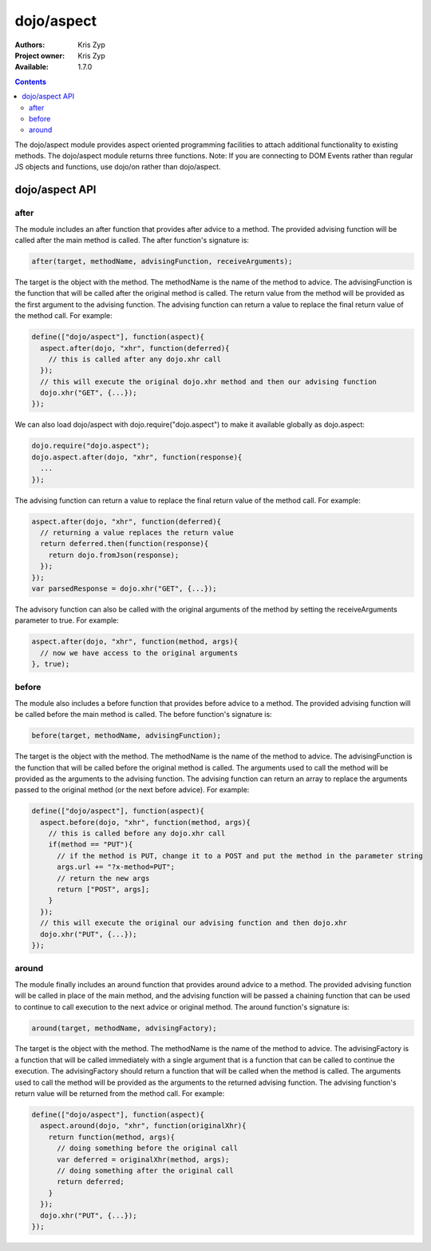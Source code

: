 .. _dojo/aspect:

dojo/aspect
===========

:Authors: Kris Zyp
:Project owner: Kris Zyp
:Available: 1.7.0

.. contents::
  :depth: 2

The dojo/aspect module provides aspect oriented programming facilities to attach additional functionality to existing methods. The dojo/aspect module returns three functions.  Note: If you are connecting to DOM Events rather than regular JS objects and functions, use dojo/on rather than dojo/aspect.

===============
dojo/aspect API
===============

after
-----

The module includes an after function that provides after advice to a method. The provided advising function will be called after the main method is called. The after function's signature is:

.. code-block :: javascript

  after(target, methodName, advisingFunction, receiveArguments);

The target is the object with the method. The methodName is the name of the method to advice. The advisingFunction is the function that will be called after the original method is called. The return value from the method will be provided as the first argument to the advising function. The advising function can return a value to replace the final return value of the method call. For example:

.. code-block :: javascript

  define(["dojo/aspect"], function(aspect){
    aspect.after(dojo, "xhr", function(deferred){
      // this is called after any dojo.xhr call
    });
    // this will execute the original dojo.xhr method and then our advising function
    dojo.xhr("GET", {...});
  });

We can also load dojo/aspect with dojo.require("dojo.aspect") to make it available globally as dojo.aspect:

.. code-block :: javascript

  dojo.require("dojo.aspect");
  dojo.aspect.after(dojo, "xhr", function(response){
    ...
  });

The advising function can return a value to replace the final return value of the method call. For example:

.. code-block :: javascript

  aspect.after(dojo, "xhr", function(deferred){
    // returning a value replaces the return value
    return deferred.then(function(response){
      return dojo.fromJson(response);
    });
  });
  var parsedResponse = dojo.xhr("GET", {...});
  
The advisory function can also be called with the original arguments of the method by setting the receiveArguments parameter to true. For example:

.. code-block :: javascript

  aspect.after(dojo, "xhr", function(method, args){
    // now we have access to the original arguments
  }, true);

before
------

The module also includes a before function that provides before advice to a method. The provided advising function will be called before the main method is called. The before function's signature is:

.. code-block :: javascript

  before(target, methodName, advisingFunction);

The target is the object with the method. The methodName is the name of the method to advice. The advisingFunction is the function that will be called before the original method is called. The arguments used to call the method will be provided as the arguments to the advising function. The advising function can return an array to replace the arguments passed to the original method (or the next before advice). For example:

.. code-block :: javascript

  define(["dojo/aspect"], function(aspect){
    aspect.before(dojo, "xhr", function(method, args){
      // this is called before any dojo.xhr call
      if(method == "PUT"){
        // if the method is PUT, change it to a POST and put the method in the parameter string
        args.url += "?x-method=PUT";
	// return the new args
	return ["POST", args];
      }
    });
    // this will execute the original our advising function and then dojo.xhr
    dojo.xhr("PUT", {...});
  });

around
------

The module finally includes an around function that provides around advice to a method. The provided advising function will be called in place of the main method, and the advising function will be passed a chaining function that can be used to continue to call execution to the next advice or original method. The around function's signature is:

.. code-block :: javascript

  around(target, methodName, advisingFactory);

The target is the object with the method. The methodName is the name of the method to advice. The advisingFactory is a  function that will be called immediately with a single argument that is a function that can be called to continue the execution. The advisingFactory should return a function that will be called when the method is called. The arguments used to call the method will be provided as the arguments to the returned advising function. The advising function's return value will be returned from the method call. For example:

.. code-block :: javascript

  define(["dojo/aspect"], function(aspect){
    aspect.around(dojo, "xhr", function(originalXhr){
      return function(method, args){
        // doing something before the original call
        var deferred = originalXhr(method, args);
        // doing something after the original call
        return deferred;
      }
    });
    dojo.xhr("PUT", {...});
  });
